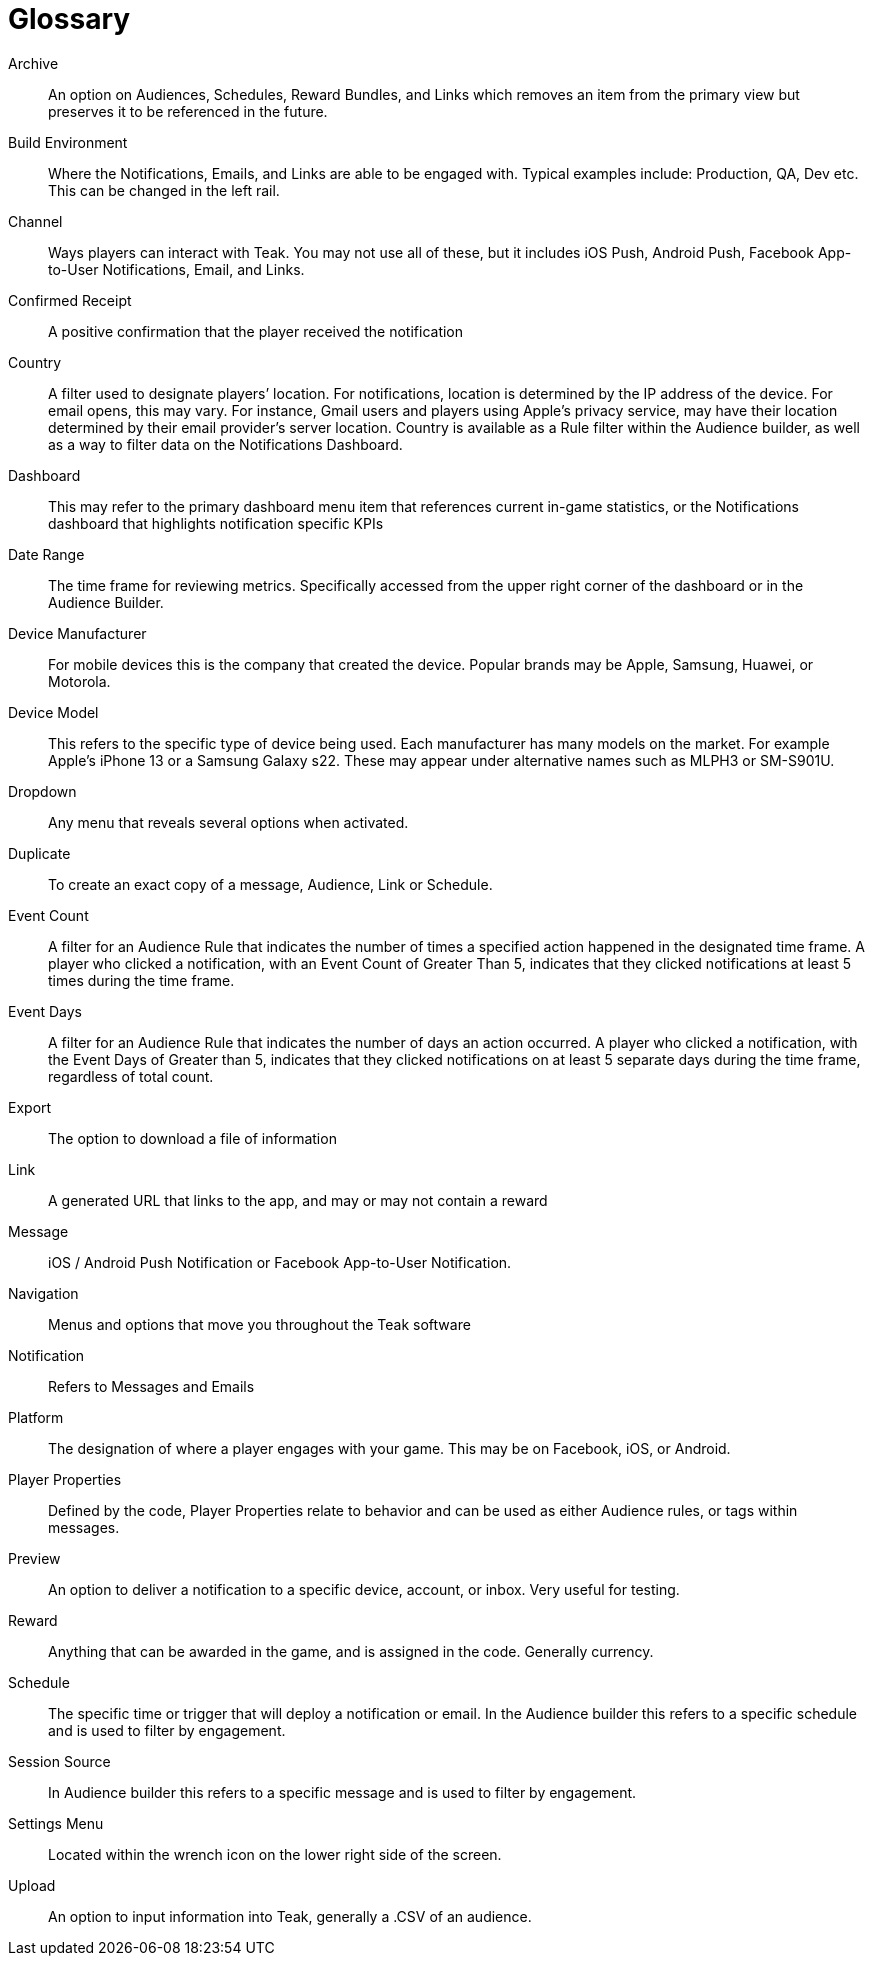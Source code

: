 = Glossary

Archive:: An option on Audiences, Schedules, Reward Bundles, and Links which removes an item from the primary view but preserves it to be referenced in the future.

Build Environment:: Where the Notifications, Emails, and Links are able to be engaged with. Typical examples include: Production, QA, Dev etc. This can be changed in the left rail.

Channel:: Ways players can interact with Teak. You may not use all of these, but it includes iOS Push, Android Push, Facebook App-to-User Notifications, Email, and Links.

Confirmed Receipt:: A positive confirmation that the player received the notification

Country:: A filter used to designate players’ location. For notifications, location is determined by the IP address of the device. For email opens, this may vary. For instance, Gmail users and players using Apple’s privacy service, may have their location determined by their email provider’s server location. Country is available as a Rule filter within the Audience builder, as well as a way to filter data on the Notifications Dashboard.

Dashboard:: This may refer to the primary dashboard menu item that references current in-game statistics, or the Notifications dashboard that highlights notification specific KPIs

Date Range:: The time frame for reviewing metrics. Specifically accessed from the upper right corner of the dashboard or in the Audience Builder.

Device Manufacturer:: For mobile devices this is the company that created the device. Popular brands may be Apple, Samsung, Huawei, or Motorola.

Device Model:: This refers to the specific type of device being used. Each manufacturer has many models on the market. For example Apple’s iPhone 13 or a Samsung Galaxy s22. These may appear under alternative names such as MLPH3 or SM-S901U.

Dropdown:: Any menu that reveals several options when activated.

Duplicate:: To create an exact copy of a message, Audience, Link or Schedule.

Event Count:: A filter for an Audience Rule that indicates the number of times a specified action happened in the designated time frame. A player who clicked a notification, with an Event Count of Greater Than 5, indicates that they clicked notifications at least 5 times during the time frame.

Event Days:: A filter for an Audience Rule that indicates the number of days an action occurred. A player who clicked a notification, with the Event Days of Greater than 5, indicates that they clicked notifications on at least 5 separate days during the time frame, regardless of total count.

Export:: The option to download a file of information

Link:: A generated URL that links to the app, and may or may not contain a reward

Message:: iOS / Android Push Notification or Facebook App-to-User Notification.

Navigation:: Menus and options that move you throughout the Teak software

Notification:: Refers to Messages and Emails

Platform:: The designation of where a player engages with your game. This may be on Facebook, iOS, or Android.

Player Properties:: Defined by the code, Player Properties relate to behavior and can be used as either Audience rules, or tags within messages.

Preview:: An option to deliver a notification to a specific device, account, or inbox. Very useful for testing.

Reward:: Anything that can be awarded in the game, and is assigned in the code. Generally currency.

Schedule:: The specific time or trigger that will deploy a notification or email. In the Audience builder this refers to a specific schedule and is used to filter by engagement.

Session Source:: In Audience builder this refers to a specific message and is used to filter by engagement.

Settings Menu:: Located within the wrench icon on the lower right side of the screen.

Upload:: An option to input information into Teak, generally a .CSV of an audience.
